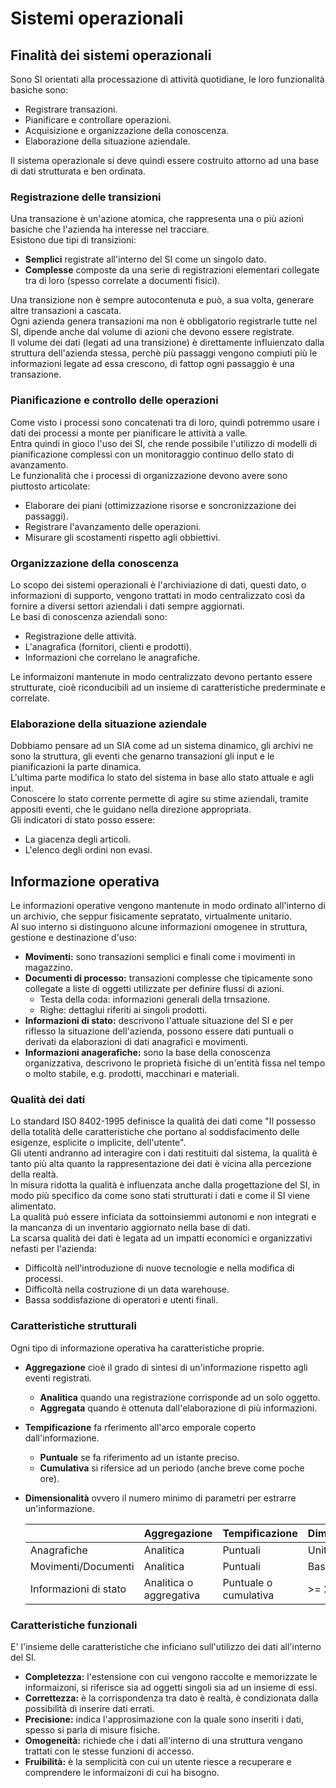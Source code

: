 * Sistemi operazionali
** Finalità dei sistemi operazionali
Sono SI orientati alla processazione di attività quotidiane, le loro funzionalità basiche sono:
+ Registrare transazioni.
+ Pianificare e controllare operazioni.
+ Acquisizione e organizzazione della conoscenza.
+ Elaborazione della situazione aziendale.
Il sistema operazionale si deve quindi essere costruito attorno ad una base di dati strutturata e ben ordinata.
*** Registrazione delle transizioni
Una transazione è un'azione atomica, che rappresenta una o più azioni basiche che l'azienda ha interesse nel tracciare.\\
Esistono due tipi di transizioni:
+ *Semplici* registrate all'interno del SI come un singolo dato.
+ *Complesse* composte da una serie di registrazioni elementari collegate tra di loro (spesso correlate a documenti fisici).
Una transizione non è sempre autocontenuta e può, a sua volta, generare altre transazioni a cascata.\\
Ogni azienda genera transazioni ma non è obbligatorio registrarle tutte nel SI, dipende anche dal volume di azioni che devono essere registrate.\\
Il volume dei dati (legati ad una transizione) è direttamente influienzato dalla struttura dell'azienda stessa, perchè più passaggi vengono compiuti più le informazioni legate ad essa crescono, di fattop ogni passaggio è una transazione.
*** Pianificazione e controllo delle operazioni

[[file:../img/pianificazione_operazioni.png]]

Come visto i processi sono concatenati tra di loro, quindi potremmo usare i dati dei processi a monte per pianificare le attività a valle.\\
Entra quindi in gioco l'uso dei SI, che rende possibile l'utilizzo di modelli di pianificazione complessi con un monitoraggio continuo dello stato di avanzamento.\\
Le funzionalità che i processi di organizzazione devono avere sono piuttosto articolate:
+ Elaborare dei piani (ottimizzazione risorse e soncronizzazione dei passaggi).
+ Registrare l'avanzamento delle operazioni.
+ Misurare gli scostamenti rispetto agli obbiettivi.
*** Organizzazione della conoscenza
Lo scopo dei sistemi operazionali è l'archiviazione di dati, questi dato, o informazioni di supporto, vengono trattati in modo centralizzato così da fornire a diversi settori aziendali i dati sempre aggiornati.\\
Le basi di conoscenza aziendali sono:
+ Registrazione delle attività.
+ L'anagrafica (fornitori, clienti e prodotti).
+ Informazioni che correlano le anagrafiche.
Le informaizoni mantenute in modo centralizzato devono pertanto essere strutturate, cioè riconducibili ad un insieme di caratteristiche prederminate e correlate.
*** Elaborazione della situazione aziendale
Dobbiamo pensare ad un SIA come ad un sistema dinamico, gli archivi ne sono la struttura, gli eventi che genarno transazioni gli input e le pianificazioni la parte dinamica.\\
L'ultima parte modifica lo stato del sistema in base allo stato attuale e agli input.\\
Conoscere lo stato corrente permette di agire su stime aziendali, tramite appositi eventi, che le guidano nella direzione appropriata.\\
Gli indicatori di stato posso essere:
+ La giacenza degli articoli.
+ L'elenco degli ordini non evasi.
** Informazione operativa
Le informazioni operative vengono mantenute in modo ordinato all'interno di un archivio, che seppur fisicamente sepratato, virtualmente unitario.\\
Al suo interno si distinguono alcune informazioni omogenee in struttura, gestione e destinazione d'uso:
+ *Movimenti:* sono transazioni semplici e finali come i movimenti in magazzino.
+ *Documenti di processo:* transazioni complesse che tipicamente sono collegate a liste di oggetti utilizzate per definire flussi di azioni.
  + Testa della coda: informazioni generali della trnsazione.
  + Righe: dettaglui riferiti ai singoli prodotti.
+ *Informazioni di stato:* descrivono l'attuale situazione del SI e per riflesso la situazione dell'azienda, possono essere dati puntuali o derivati da elaborazioni di dati anagrafici e movimenti.
+ *Informazioni anagerafiche:* sono la base della conoscenza organizzativa, descrivono le proprietà fisiche di un'entità fissa nel tempo o molto stabile, e.g. prodotti, macchinari e materiali.
*** Qualità dei dati
Lo standard ISO 8402-1995 definisce la qualità dei dati come "Il possesso della totalità delle caratteristiche che portano al soddisfacimento delle esigenze, esplicite o implicite, dell'utente".\\
Gli utenti andranno ad interagire con i dati restituiti dal sistema, la qualità è tanto più alta quanto la rappresentazione dei dati è vicina alla percezione della realtà.\\
In misura ridotta la qualità è influenzata anche dalla progettazione del SI, in modo più specifico da come sono stati strutturati i dati e come il SI viene alimentato.\\
La qualità può essere inficiata da sottoinsiemmi autonomi e non integrati e la mancanza di un inventario aggiornato nella base di dati.\\
La scarsa qualità dei dati è legata ad un impatti economici e organizzativi nefasti per l'azienda:
+ Difficoltà nell'introduzione di nuove tecnologie e nella modifica di processi.
+ Difficoltà nella costruzione di un data warehouse.
+ Bassa soddisfazione di operatori e utenti finali.
*** Caratteristiche strutturali
Ogni tipo di informazione operativa ha caratteristiche proprie.
+ *Aggregazione* cioè il grado di sintesi di un'informazione rispetto agli eventi registrati.
  + *Analitica* quando una registrazione corrisponde ad un solo oggetto.
  + *Aggregata* quando è ottenuta dall'elaborazione di più informazioni.
+ *Tempificazione* fa rferimento all'arco emporale coperto dall'informazione.
  + *Puntuale* se fa riferimento ad un istante preciso.
  + *Cumulativa* si rifersice ad un periodo (anche breve come poche ore).
+ *Dimensionalità* ovvero il numero minimo di parametri per estrarre un'informazione.
  |                       | Aggregazione            | Tempificazione        | Dimensionalità |
  |-----------------------+-------------------------+-----------------------+----------------|
  | Anagrafiche           | Analitica               | Puntuali              | Unitaria       |
  | Movimenti/Documenti   | Analitica               | Puntuali              | Bassa          |
  | Informazioni di stato | Analitica o aggregativa | Puntuale o cumulativa | >= 2           |

*** Caratteristiche funzionali
E' l'insieme delle caratteristiche che inficiano sull'utilizzo dei dati all'interno del SI.
+ *Completezza:* l'estensione con cui vengono raccolte e memorizzate le informaizoni, si riferisce sia ad oggetti singoli sia ad un insieme di essi.
+ *Correttezza:* è la corrispondenza tra dato è realtà, è condizionata dalla possibilità di inserire dati errati.
+ *Precisione:* indica l'approsimazione con la quale sono inseriti i dati, spesso si parla di misure fisiche.
+ *Omogeneità:* richiede che i dati all'interno di una struttura vengano trattati con le stesse funzioni di accesso.
+ *Fruibilità:* è la semplicità con cui un utente riesce a recuperare e comprendere le informaizoni di cui ha bisogno.
